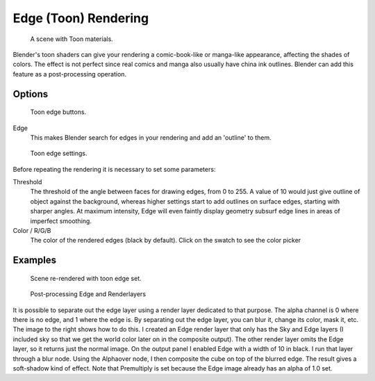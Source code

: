 
..    TODO/Review: {{review|copy=X}} .


*********************
Edge (Toon) Rendering
*********************

.. figure:: /images/Toon01.jpg
   :width: 240px

   A scene with Toon materials.


Blender's toon shaders can give your rendering a comic-book-like or manga-like appearance,
affecting the shades of colors.
The effect is not perfect since real comics and manga also usually have china ink outlines.
Blender can add this feature as a post-processing operation.


Options
=======

.. figure:: /images/Render07.jpg

   Toon edge buttons.


Edge
   This makes Blender search for edges in your rendering and add an 'outline' to them.


.. figure:: /images/Render08.jpg

   Toon edge settings.


Before repeating the rendering it is necessary to set some parameters:

Threshold
   The threshold of the angle between faces for drawing edges,
   from 0 to 255. A value of 10 would just give outline of object against the background,
   whereas higher settings start to add outlines on surface edges, starting with sharper angles.
   At maximum intensity, Edge will even faintly display geometry subsurf edge lines in areas of imperfect smoothing.
Color / R/G/B
   The color of the rendered edges (black by default). Click on the swatch to see the color picker


Examples
========

.. figure:: /images/Toon02.jpg
   :width: 400px

   Scene re-rendered with toon edge set.


.. figure:: /images/Renderlayer-Edge.jpg
   :width: 400px

   Post-processing Edge and Renderlayers


It is possible to separate out the edge layer using a render layer dedicated to that purpose.
The alpha channel is 0 where there is no edge, and 1 where the edge is.
By separating out the edge layer, you can blur it, change its color, mask it, etc.
The image to the right shows how to do this.
I created an Edge render layer that only has the Sky and Edge layers
(I included sky so that we get the world color later on in the composite output).
The other render layer omits the Edge layer, so it returns just the normal image.
On the output panel I enabled Edge with a width of 10 in black.
I run that layer through a blur node. Using the Alphaover node,
I then composite the cube on top of the blurred edge.
The result gives a soft-shadow kind of effect.
Note that Premultiply is set because the Edge image already has an alpha of 1.0 set.

